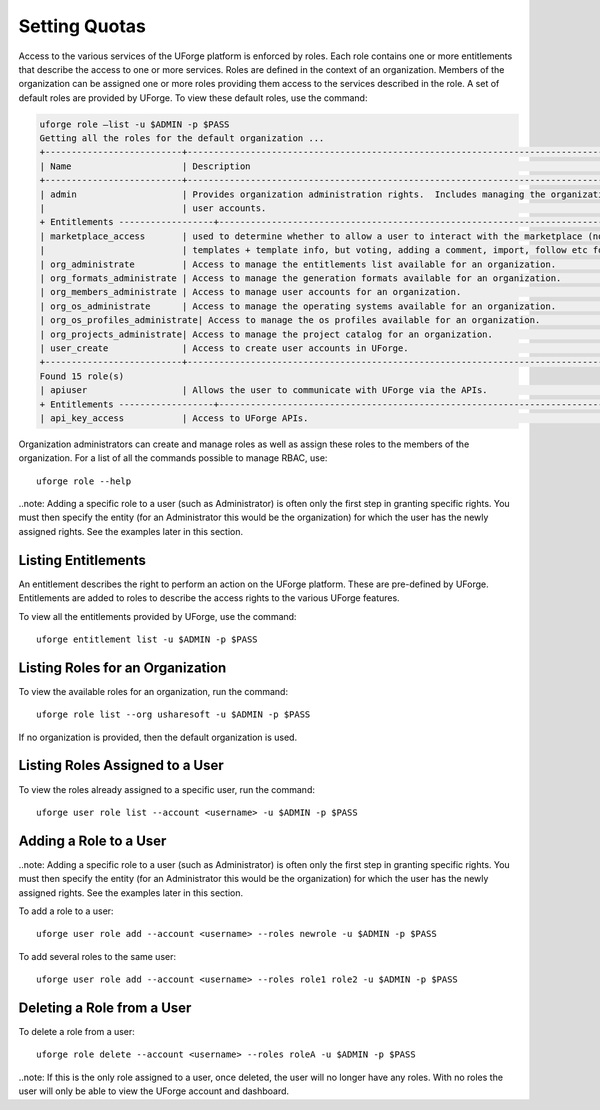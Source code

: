 .. Copyright (c) 2007-2016 UShareSoft, All rights reserved

.. _rbac:

Setting Quotas
--------------

Access to the various services of the UForge platform is enforced by roles.  Each role contains one or more entitlements that describe the access to one or more services.  Roles are defined in the context of an organization.  Members of the organization can be assigned one or more roles providing them access to the services described in the role. 
A set of default roles are provided by UForge. To view these default roles, use the command:

.. code-block:: shell

	uforge role –list -u $ADMIN -p $PASS
	Getting all the roles for the default organization ...
	+--------------------------+----------------------------------------------------------------------------------+
	| Name                     | Description                                                                      |
	+--------------------------+----------------------------------------------------------------------------------+
	| admin                    | Provides organization administration rights.  Includes managing the organizations project catalog; os profiles and |
	|                          | user accounts.                                                                   |
	+ Entitlements ------------------+----------------------------------------------------------------------------+
	| marketplace_access       | used to determine whether to allow a user to interact with the marketplace (note, will be able to retrieve  |
	|                          | templates + template info, but voting, adding a comment, import, follow etc forbidden)  |
	| org_administrate         | Access to manage the entitlements list available for an organization.            |
	| org_formats_administrate | Access to manage the generation formats available for an organization.           |
	| org_members_administrate | Access to manage user accounts for an organization.                              |
	| org_os_administrate      | Access to manage the operating systems available for an organization.            |
	| org_os_profiles_administrate| Access to manage the os profiles available for an organization.               |
	| org_projects_administrate| Access to manage the project catalog for an organization.                        |
	| user_create              | Access to create user accounts in UForge.                                        |
	+--------------------------+----------------------------------------------------------------------------------+
	Found 15 role(s)
	| apiuser                  | Allows the user to communicate with UForge via the APIs.                         |
	+ Entitlements ------------------+----------------------------------------------------------------------------------+
	| api_key_access           | Access to UForge APIs.                                                           |.... rest omitted for clarity

Organization administrators can create and manage roles as well as assign these roles to the members of the organization.  For a list of all the commands possible to manage RBAC, use::

	uforge role --help

..note: Adding a specific role to a user (such as Administrator) is often only the first step in granting specific  rights. You must then specify the entity (for an Administrator this would be the organization) for which the user has the newly assigned rights. See the examples later in this section.

Listing Entitlements
~~~~~~~~~~~~~~~~~~~~

An entitlement describes the right to perform an action on the UForge platform.  These are pre-defined by UForge.  Entitlements are added to roles to describe the access rights to the various UForge features.

To view all the entitlements provided by UForge, use the command::

	uforge entitlement list -u $ADMIN -p $PASS

Listing Roles for an Organization
~~~~~~~~~~~~~~~~~~~~~~~~~~~~~~~~~

To view the available roles for an organization, run the command::

	uforge role list --org usharesoft -u $ADMIN -p $PASS

If no organization is provided, then the default organization is used.

Listing Roles Assigned to a User
~~~~~~~~~~~~~~~~~~~~~~~~~~~~~~~~

To view the roles already assigned to a specific user, run the command::

	uforge user role list --account <username> -u $ADMIN -p $PASS

Adding a Role to a User
~~~~~~~~~~~~~~~~~~~~~~~

..note: Adding a specific role to a user (such as Administrator) is often only the first step in granting specific  rights. You must then specify the entity (for an Administrator this would be the organization) for which the user has the newly assigned rights. See the examples later in this section.

To add a role to a user::

	uforge user role add --account <username> --roles newrole -u $ADMIN -p $PASS

To add several roles to the same user::

	uforge user role add --account <username> --roles role1 role2 -u $ADMIN -p $PASS


Deleting a Role from a User
~~~~~~~~~~~~~~~~~~~~~~~~~~~

To delete a role from a user::

	uforge role delete --account <username> --roles roleA -u $ADMIN -p $PASS

..note: If this is the only role assigned to a user, once deleted, the user will no longer have any roles. With no roles the user will only be able to view the UForge account and dashboard.
